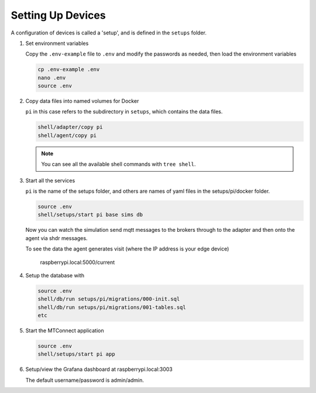 *******************
Setting Up Devices
*******************

A configuration of devices is called a 'setup', and is defined in the ``setups`` folder.

.. #. Activate the Python virtual environment

..    (currently just used with the replay cmd, which doesn't work yet)

..    .. code:: console

..       source ~/.venv/ladder99-venv/bin/activate

#. Set environment variables

   Copy the ``.env-example`` file to ``.env`` and modify the passwords as needed, then load the environment variables

   .. code:: console

      cp .env-example .env
      nano .env   
      source .env

#. Copy data files into named volumes for Docker

   ``pi`` in this case refers to the subdirectory in ``setups``, which contains the data files.

   .. code:: console

      shell/adapter/copy pi
      shell/agent/copy pi

   .. note::

      You can see all the available shell commands with ``tree shell``.

#. Start all the services

   ``pi`` is the name of the setups folder, and others are names of yaml files in the setups/pi/docker folder.

   .. code:: console
   
      source .env
      shell/setups/start pi base sims db

   Now you can watch the simulation send mqtt messages to the brokers through to the adapter and then onto the agent via shdr messages. 

   To see the data the agent generates visit (where the IP address is your edge device)

      raspberrypi.local:5000/current 
      
   .. image:: _images/agent.jpg

#. Setup the database with

   .. code:: console
      
      source .env
      shell/db/run setups/pi/migrations/000-init.sql
      shell/db/run setups/pi/migrations/001-tables.sql
      etc

#. Start the MTConnect application

   .. code:: console

      source .env
      shell/setups/start pi app

#. Setup/view the Grafana dashboard at raspberrypi.local:3003

   The default username/password is admin/admin.

   